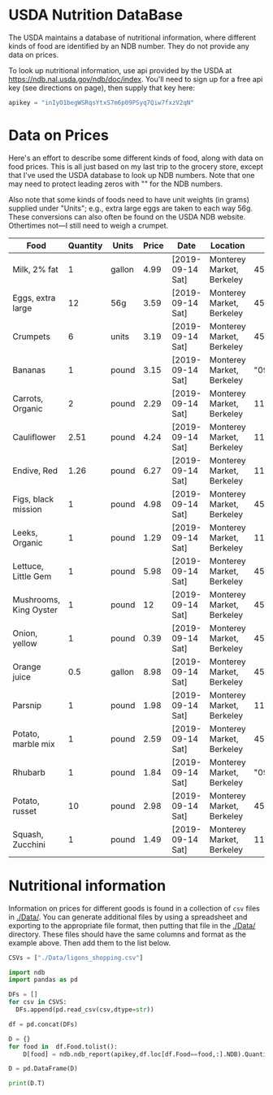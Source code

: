 #+PROPERTY: header-args:python :results output raw  :noweb no-export :exports code

* USDA Nutrition DataBase

  The USDA maintains a database of nutritional information, where
  different kinds of food are identified by an NDB number.  They do
  not provide any data on prices.  

  To look up nutritional information, use api provided by the USDA at
  https://ndb.nal.usda.gov/ndb/doc/index.   You'll need to sign up for a
  free api key (see directions on page), then supply that key here:

#+begin_src python :session :results silent
  apikey = "inIyO1begWSRqsYtxS7m6p09PSyq7Qiw7fxzV2qN"
#+end_src

* Data on Prices

Here's an effort to describe some different kinds of food, along with
data on food prices.  This is all just based on my last trip to the
grocery store, except that I've used the USDA database to look up NDB
numbers.  Note that one may need to protect leading zeros with "" for
the NDB numbers.

Also note that some kinds of foods need to have unit weights (in
grams) supplied under "Units"; e.g., extra large eggs are taken to
each way 56g.  These conversions can also often be found on the USDA
NDB website.  Othertimes not---I still need to weigh a crumpet.

#+name: food_prices
| Food                   | Quantity | Units  | Price | Date             | Location                  |      NDB |
|------------------------+----------+--------+-------+------------------+---------------------------+----------|
| Milk, 2% fat           |        1 | gallon |  4.99 | [2019-09-14 Sat] | Monterey Market, Berkeley | 45226447 |
| Eggs, extra large      |       12 | 56g    |  3.59 | [2019-09-14 Sat] | Monterey Market, Berkeley | 45208918 |
| Crumpets               |        6 | units  |  3.19 | [2019-09-14 Sat] | Monterey Market, Berkeley | 45324369 |
| Bananas                |        1 | pound  |  3.15 | [2019-09-14 Sat] | Monterey Market, Berkeley |  "09040" |
| Carrots, Organic       |        2 | pound  |  2.29 | [2019-09-14 Sat] | Monterey Market, Berkeley |    11124 |
| Cauliflower            |     2.51 | pound  |  4.24 | [2019-09-14 Sat] | Monterey Market, Berkeley |    11135 |
| Endive, Red            |     1.26 | pound  |  6.27 | [2019-09-14 Sat] | Monterey Market, Berkeley |    11213 |
| Figs, black mission    |        1 | pound  |  4.98 | [2019-09-14 Sat] | Monterey Market, Berkeley | 45170327 |
| Leeks, Organic         |        1 | pound  |  1.29 | [2019-09-14 Sat] | Monterey Market, Berkeley |    11246 |
| Lettuce, Little Gem    |        1 | pound  |  5.98 | [2019-09-14 Sat] | Monterey Market, Berkeley | 45276886 |
| Mushrooms, King Oyster |        1 | pound  |    12 | [2019-09-14 Sat] | Monterey Market, Berkeley | 45218868 |
| Onion, yellow          |        1 | pound  |  0.39 | [2019-09-14 Sat] | Monterey Market, Berkeley | 45339306 |
| Orange juice           |      0.5 | gallon |  8.98 | [2019-09-14 Sat] | Monterey Market, Berkeley | 45213207 |
| Parsnip                |        1 | pound  |  1.98 | [2019-09-14 Sat] | Monterey Market, Berkeley |    11298 |
| Potato, marble mix     |        1 | pound  |  2.59 | [2019-09-14 Sat] | Monterey Market, Berkeley | 45169597 |
| Rhubarb                |        1 | pound  |  1.84 | [2019-09-14 Sat] | Monterey Market, Berkeley |  "09307" |
| Potato, russet         |       10 | pound  |  2.98 | [2019-09-14 Sat] | Monterey Market, Berkeley | 45364251 |
| Squash, Zucchini       |        1 | pound  |  1.49 | [2019-09-14 Sat] | Monterey Market, Berkeley |    11477 |

#+begin_src python :var F=food_prices :colnames no :results silent :exports none
  from cfe.df_utils import orgtbl_to_df, df_to_orgtbl

  df = orgtbl_to_df(F,dtype=str)
  df.to_csv('./Data/ligons_shopping.csv')

#+end_src

* Nutritional information

Information on prices for different goods is found in a collection of
=csv= files in [[./Data/]].  You can generate additional files by using a
spreadsheet and exporting to the appropriate file format, then putting
that file in the [[./Data/]] directory.  These files should have the same
columns and format as the example above.  Then add them to the list
below.

#+begin_src python :session
CSVs = ["./Data/ligons_shopping.csv"]
#+end_src

#+begin_src python :session
  import ndb
  import pandas as pd

  DFs = []
  for csv in CSVS:
    DFs.append(pd.read_csv(csv,dtype=str))

  df = pd.concat(DFs)

  D = {}
  for food in  df.Food.tolist():
      D[food] = ndb.ndb_report(apikey,df.loc[df.Food==food,:].NDB).Quantity

  D = pd.DataFrame(D)

  print(D.T)

#+end_src


* Appendix =ndb=                                                   :noexport:
#+begin_src python :results output raw :tangle ndb.py
  from urllib.request import Request, urlopen
  import pandas as pd
  import json
  import warnings

  #%matplotlib inline

  import requests

  def ndb_search(apikey, term, url = 'https://api.nal.usda.gov/ndb/search'):
      """
      Search Nutrition DataBase, using apikey and string "term" as search criterion.

      Returns a pd.DataFrame of results.
      """
      parms = (('format', 'json'),('q', term),('api_key', apikey))
      r = requests.get(url, params = parms)
      if 'list' in r.json():
          l = r.json()['list']['item']
      else: 
          return []

      return pd.DataFrame(l)

  def ndb_report(apikey, ndbno, url = 'https://api.nal.usda.gov/ndb/V2/reports'):
      """Construct a food report for food with given ndbno.  

      Nutrients are given per 100 g or 100 ml of the food.
      """
      params = (('ndbno', ndbno),('type', 'b'),('format', 'json'),('api_key', apikey))

      try:
          r = requests.get(url, params = params)
          L = r.json()['foods'][0]['food']['nutrients']
      except KeyError:
          warnings.warn("Couldn't find NDB=%s." % ndbno)
          return None

      v = {}
      u = {}
      for l in L:
          v[l['name']] = l['value']  # Quantity
          u[l['name']] = l['unit']  # Units

      #print(l)
      N = pd.DataFrame({'Quantity':v,'Units':u})

      return N

#+end_src



